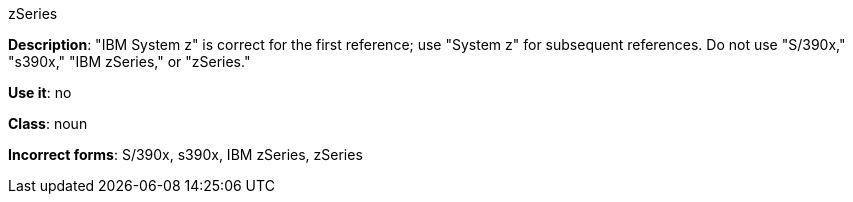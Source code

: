 .zSeries
[[z-series]]
*Description*: "IBM System z" is correct for the first reference; use "System z" for subsequent references. Do not use "S/390x," "s390x," "IBM zSeries," or "zSeries."

*Use it*: no

*Class*: noun

*Incorrect forms*: S/390x, s390x, IBM zSeries, zSeries
